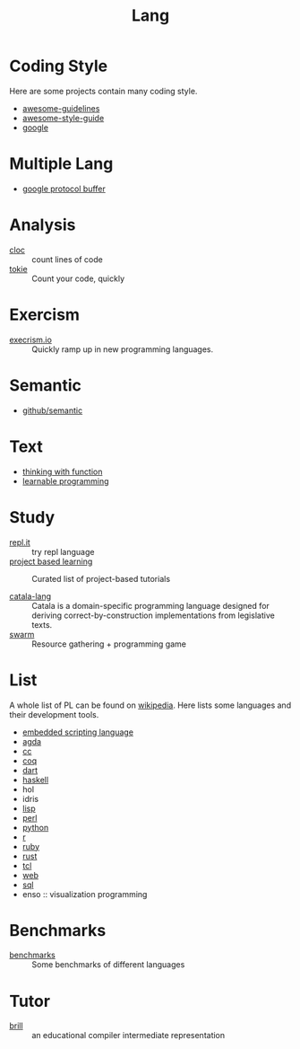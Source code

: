 #+title: Lang

* Coding Style

  Here are some projects contain many coding style.

  - [[https://github.com/Kristories/awesome-guidelines][awesome-guidelines]]
  - [[https://github.com/kciter/awesome-style-guide][awesome-style-guide]]
  - [[https://github.com/google/styleguide][google]]

* Multiple Lang

  - [[https://developers.google.com/protocol-buffers/][google protocol buffer]]

* Analysis

  - [[https://github.com/AlDanial/cloc][cloc]] :: count lines of code
  - [[https://github.com/XAMPPRocky/tokei][tokie]] :: Count your code, quickly

* Exercism

  - [[https://github.com/exercism/exercism.io][execrism.io]] :: Quickly ramp up in new programming languages.

* Semantic
  - [[https://github.com/github/semantic][github/semantic]]

* Text

  - [[https://github.com/jwiegley/thinking-with-functions][thinking with function]]
  - [[http://worrydream.com/#!/LearnableProgramming][learnable programming]]

* Study
  - [[https://repl.it/][repl.it]] :: try repl language
  - [[https://github.com/tuvtran/project-based-learning][project based learning]] :: Curated list of project-based tutorials

  - [[https://catala-lang.org/][catala-lang]] :: Catala is a domain-specific
    programming language designed for deriving correct-by-construction
    implementations from legislative texts.
  - [[https://github.com/swarm-game/swarm][swarm]] :: Resource gathering + programming game

* List
  A whole list of PL can be found on [[https://en.wikipedia.org/wiki/List_of_programming_languages_by_type][wikipedia]]. Here lists some languages and
  their development tools.
  - [[https://github.com/dbohdan/embedded-scripting-languages][embedded scripting language]]
  - [[file:agda.org][agda]]
  - [[file:cc.org][cc]]
  - [[file:coq.org][coq]]
  - [[file:dart.org][dart]]
  - [[file:haskell.org][haskell]]
  - hol
  - idris
  - [[file:lisp.org][lisp]]
  - [[file:perl.org][perl]]
  - [[file:python.org][python]]
  - [[file:r.org][r]]
  - [[file:ruby.org][ruby]]
  - [[file:rust.org][rust]]
  - [[file:tcl.org][tcl]]
  - [[file:web.org][web]]
  - [[file:sql.org][sql]]
  - enso :: visualization programming

* Benchmarks
  - [[https://github.com/kostya/benchmarks][benchmarks]] ::  Some benchmarks of different languages


* Tutor
  - [[https://github.com/sampsyo/bril][brill]] :: an educational compiler intermediate representation
